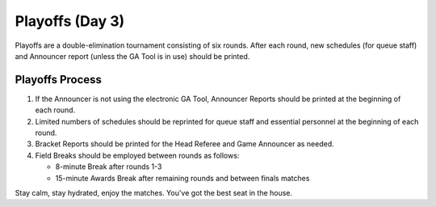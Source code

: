 .. _scorekeeper-playoffs:

Playoffs (Day 3)
======================

Playoffs are a double-elimination tournament consisting of six rounds. After each round, new schedules (for queue staff) and Announcer report (unless the GA Tool is in use) should be printed.

Playoffs Process
-------------------

#. If the Announcer is not using the electronic GA Tool, Announcer Reports should be printed at the beginning of each round.
#. Limited numbers of schedules should be reprinted for queue staff and essential personnel at the beginning of each round.
#. Bracket Reports should be printed for the Head Referee and Game Announcer as needed.
#. Field Breaks should be employed between rounds as follows:

   * 8-minute Break after rounds 1-3
   * 15-minute Awards Break after remaining rounds and between finals matches

Stay calm, stay hydrated, enjoy the matches. You've got the best seat in the house.